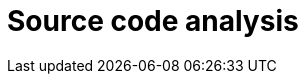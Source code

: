 :slug: solutions/source-code-analysis/
:description: FLUID is a company focused on information security, ethical hacking, penetration testing and vulnerabilities detection in applications with over 18 years of trajectory in the colombian market. The purpose of this page is to present our source code analysis service.
:keywords: FLUID, Solutions, Service, Code, Analysis, Diagnosis, Security.
:template: pages-en/solutions/source-code-analysis

= Source code analysis